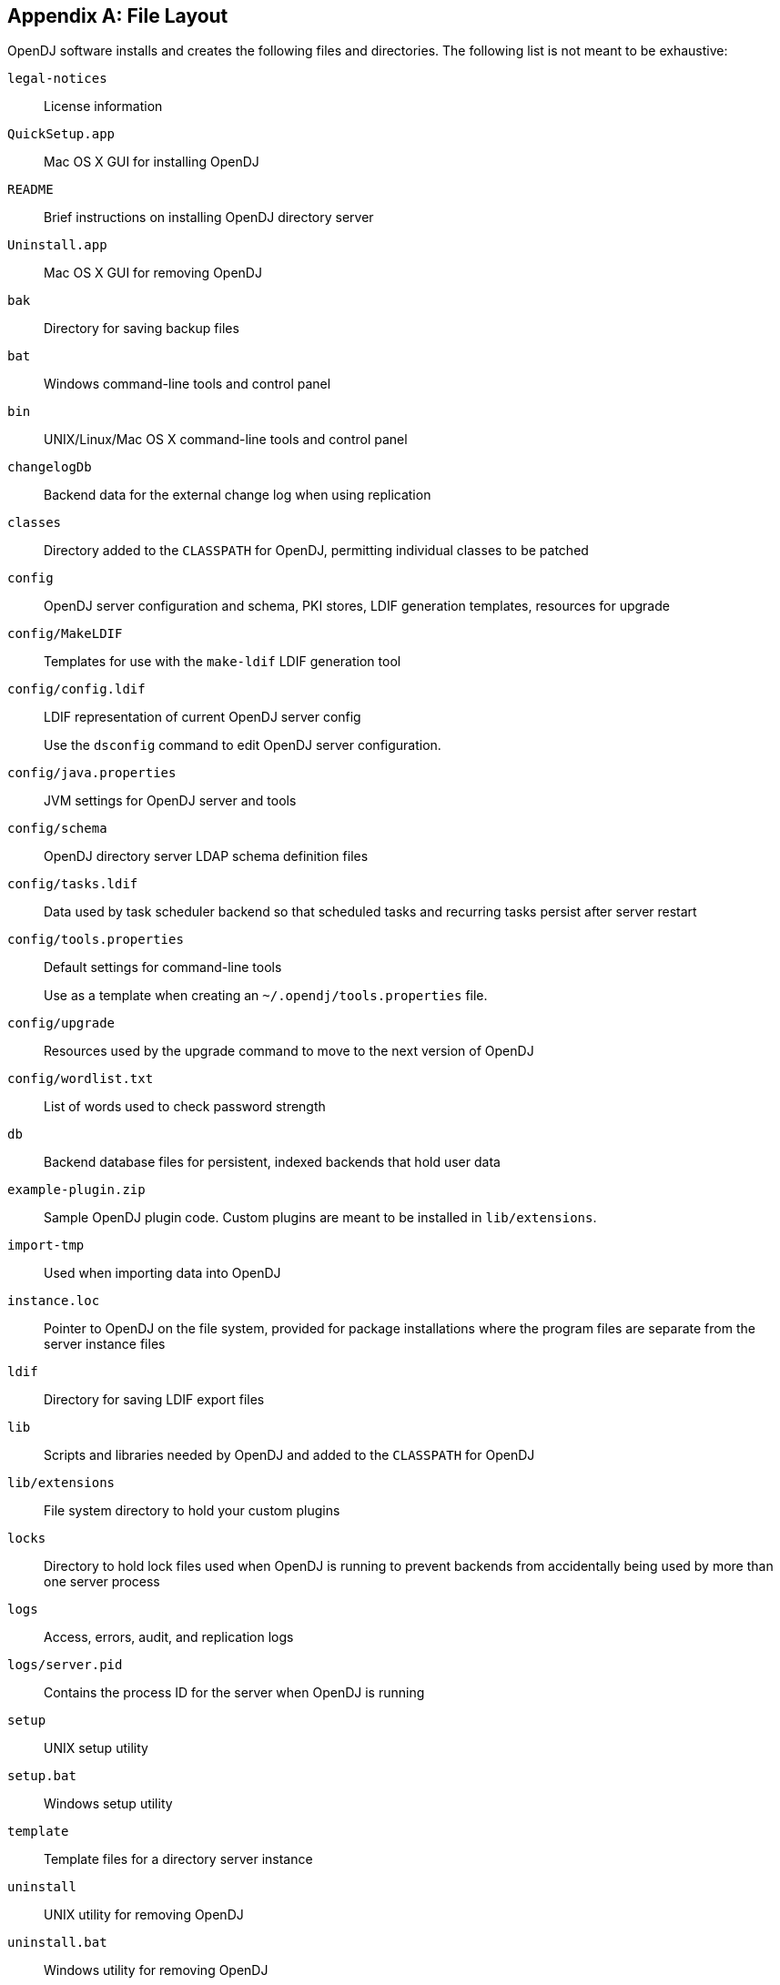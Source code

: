 ////
  The contents of this file are subject to the terms of the Common Development and
  Distribution License (the License). You may not use this file except in compliance with the
  License.
 
  You can obtain a copy of the License at legal/CDDLv1.0.txt. See the License for the
  specific language governing permission and limitations under the License.
 
  When distributing Covered Software, include this CDDL Header Notice in each file and include
  the License file at legal/CDDLv1.0.txt. If applicable, add the following below the CDDL
  Header, with the fields enclosed by brackets [] replaced by your own identifying
  information: "Portions copyright [year] [name of copyright owner]".
 
  Copyright 2017 ForgeRock AS.
  Portions Copyright 2024 3A Systems LLC.
////

:figure-caption!:
:example-caption!:
:table-caption!:


[appendix]
[#appendix-file-layout]
== File Layout

OpenDJ software installs and creates the following files and directories. The following list is not meant to be exhaustive:
--

`legal-notices`::
License information

`QuickSetup.app`::
Mac OS X GUI for installing OpenDJ

`README`::
Brief instructions on installing OpenDJ directory server

`Uninstall.app`::
Mac OS X GUI for removing OpenDJ

`bak`::
Directory for saving backup files

`bat`::
Windows command-line tools and control panel

`bin`::
UNIX/Linux/Mac OS X command-line tools and control panel

`changelogDb`::
Backend data for the external change log when using replication

`classes`::
Directory added to the `CLASSPATH` for OpenDJ, permitting individual classes to be patched

`config`::
OpenDJ server configuration and schema, PKI stores, LDIF generation templates, resources for upgrade

`config/MakeLDIF`::
Templates for use with the `make-ldif` LDIF generation tool

`config/config.ldif`::
LDIF representation of current OpenDJ server config

+
Use the `dsconfig` command to edit OpenDJ server configuration.

`config/java.properties`::
JVM settings for OpenDJ server and tools

`config/schema`::
OpenDJ directory server LDAP schema definition files

`config/tasks.ldif`::
Data used by task scheduler backend so that scheduled tasks and recurring tasks persist after server restart

`config/tools.properties`::
Default settings for command-line tools

+
Use as a template when creating an `~/.opendj/tools.properties` file.

`config/upgrade`::
Resources used by the upgrade command to move to the next version of OpenDJ

`config/wordlist.txt`::
List of words used to check password strength

`db`::
Backend database files for persistent, indexed backends that hold user data

`example-plugin.zip`::
Sample OpenDJ plugin code. Custom plugins are meant to be installed in `lib/extensions`.

`import-tmp`::
Used when importing data into OpenDJ

`instance.loc`::
Pointer to OpenDJ on the file system, provided for package installations where the program files are separate from the server instance files

`ldif`::
Directory for saving LDIF export files

`lib`::
Scripts and libraries needed by OpenDJ and added to the `CLASSPATH` for OpenDJ

`lib/extensions`::
File system directory to hold your custom plugins

`locks`::
Directory to hold lock files used when OpenDJ is running to prevent backends from accidentally being used by more than one server process

`logs`::
Access, errors, audit, and replication logs

`logs/server.pid`::
Contains the process ID for the server when OpenDJ is running

`setup`::
UNIX setup utility

`setup.bat`::
Windows setup utility

`template`::
Template files for a directory server instance

`uninstall`::
UNIX utility for removing OpenDJ

`uninstall.bat`::
Windows utility for removing OpenDJ

`upgrade`::
UNIX utility for upgrading OpenDJ by pointing to the new .zip

`upgrade.bat`::
Windows utility for upgrading OpenDJ by pointing to the new .zip

--

